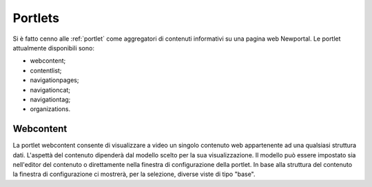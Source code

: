 ========
Portlets
========

Si è fatto cenno alle :ref:`portlet` come aggregatori di contenuti informativi su una pagina web Newportal.
Le portlet attualmente disponibili sono:

* webcontent;
* contentlist;
* navigationpages;
* navigationcat;
* navigationtag;
* organizations.

Webcontent
==========

La portlet webcontent consente di visualizzare a video un singolo contenuto web appartenente ad una qualsiasi struttura dati.
L'aspettà del contenuto dipenderà dal modello scelto per la sua visualizzazione.
Il modello può essere impostato sia nell'editor del contenuto o direttamente nella finestra di configurazione della portlet.
In base alla struttura del contenuto la finestra di configurazione ci mostrerà, per la selezione, diverse viste di tipo "base".

